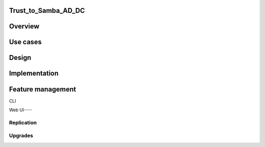 Trust_to_Samba_AD_DC
====================

Overview
========



Use cases
=========

Design
======

Implementation
==============



Feature management
==================

CLI



Web UI----

Replication
-----------

Upgrades
--------